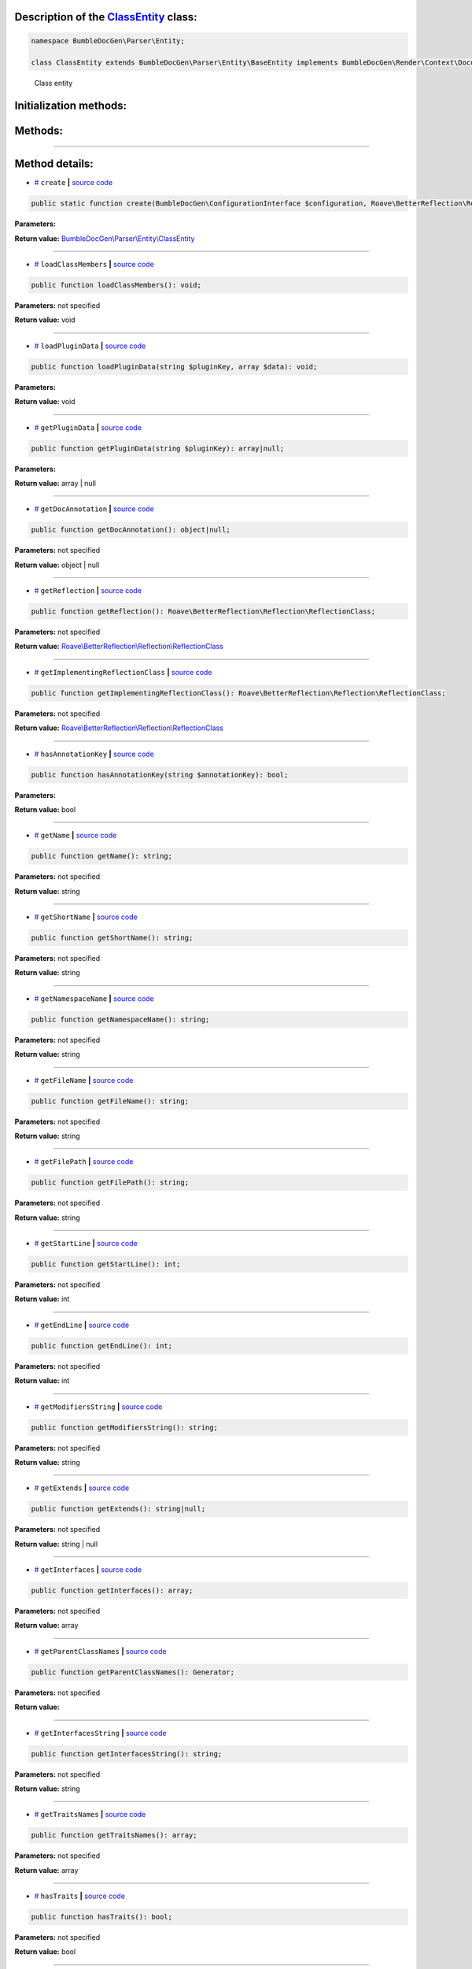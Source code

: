 .. raw:: html

 <embed> <a href="/docs/readme.rst">BumbleDocGen</a> <b>/</b> <a href="/docs/1.about/index.rst">About documentation generator</a> <b>/</b> <a href="/docs/1.about/map/index.rst">BumbleDocGen class map</a> <b>/</b> ClassEntity</embed>


Description of the `ClassEntity </BumbleDocGen/Parser/Entity/ClassEntity.php>`_ class:
-----------------------






.. code-block:: php

    namespace BumbleDocGen\Parser\Entity;

    class ClassEntity extends BumbleDocGen\Parser\Entity\BaseEntity implements BumbleDocGen\Render\Context\DocumentTransformableEntityInterface


..

        Class entity





Initialization methods:
-----------------------



.. raw:: html

  <ol>
                <li><a href="#mcreate">create</a> </li>
        </ol>

Methods:
-----------------------



.. raw:: html

  <ol>
                <li><a href="#mloadclassmembers">loadClassMembers</a> </li>
                <li><a href="#mloadplugindata">loadPluginData</a> </li>
                <li><a href="#mgetplugindata">getPluginData</a> </li>
                <li><a href="#mgetdocannotation">getDocAnnotation</a> </li>
                <li><a href="#mgetreflection">getReflection</a> </li>
                <li><a href="#mgetimplementingreflectionclass">getImplementingReflectionClass</a> </li>
                <li><a href="#mhasannotationkey">hasAnnotationKey</a> </li>
                <li><a href="#mgetname">getName</a> </li>
                <li><a href="#mgetshortname">getShortName</a> </li>
                <li><a href="#mgetnamespacename">getNamespaceName</a> </li>
                <li><a href="#mgetfilename">getFileName</a> </li>
                <li><a href="#mgetfilepath">getFilePath</a> </li>
                <li><a href="#mgetstartline">getStartLine</a> </li>
                <li><a href="#mgetendline">getEndLine</a> </li>
                <li><a href="#mgetmodifiersstring">getModifiersString</a> </li>
                <li><a href="#mgetextends">getExtends</a> </li>
                <li><a href="#mgetinterfaces">getInterfaces</a> </li>
                <li><a href="#mgetparentclassnames">getParentClassNames</a> </li>
                <li><a href="#mgetinterfacesstring">getInterfacesString</a> </li>
                <li><a href="#mgettraitsnames">getTraitsNames</a> </li>
                <li><a href="#mhastraits">hasTraits</a> </li>
                <li><a href="#mgetconstantentitycollection">getConstantEntityCollection</a> </li>
                <li><a href="#mgetpropertyentitycollection">getPropertyEntityCollection</a> </li>
                <li><a href="#mgetmethodentitycollection">getMethodEntityCollection</a> </li>
                <li><a href="#mgetdescription">getDescription</a> </li>
                <li><a href="#misenum">isEnum</a> </li>
        </ol>










--------------------




Method details:
-----------------------



.. _mcreate:

* `# <mcreate_>`_  ``create``   **|** `source code </BumbleDocGen/Parser/Entity/ClassEntity.php#L32>`_
.. code-block:: php

        public static function create(BumbleDocGen\ConfigurationInterface $configuration, Roave\BetterReflection\Reflector\Reflector $reflector, Roave\BetterReflection\Reflection\ReflectionClass $reflectionClass, BumbleDocGen\Parser\AttributeParser $attributeParser, bool $reloadCache = false): BumbleDocGen\Parser\Entity\ClassEntity;




**Parameters:**

.. raw:: html

    <table>
    <thead>
    <tr>
        <th>Name</th>
        <th>Type</th>
        <th>Description</th>
    </tr>
    </thead>
    <tbody>
            <tr>
            <td>$configuration</td>
            <td><a href='/docs/_Classes/ConfigurationInterface.rst'>BumbleDocGen\ConfigurationInterface</a></td>
            <td>-</td>
        </tr>
            <tr>
            <td>$reflector</td>
            <td><a href='/vendor/roave/better-reflection/src/Reflector/Reflector.php#L12'>Roave\BetterReflection\Reflector\Reflector</a></td>
            <td>-</td>
        </tr>
            <tr>
            <td>$reflectionClass</td>
            <td><a href='/vendor/roave/better-reflection/src/Reflection/ReflectionClass.php#L63'>Roave\BetterReflection\Reflection\ReflectionClass</a></td>
            <td>-</td>
        </tr>
            <tr>
            <td>$attributeParser</td>
            <td><a href='/docs/_Classes/AttributeParser.rst'>BumbleDocGen\Parser\AttributeParser</a></td>
            <td>-</td>
        </tr>
            <tr>
            <td>$reloadCache</td>
            <td>bool</td>
            <td>-</td>
        </tr>
        </tbody>
    </table>


**Return value:** `BumbleDocGen\\Parser\\Entity\\ClassEntity </docs/_Classes/ClassEntity\.rst>`_

________

.. _mloadclassmembers:

* `# <mloadclassmembers_>`_  ``loadClassMembers``   **|** `source code </BumbleDocGen/Parser/Entity/ClassEntity.php#L55>`_
.. code-block:: php

        public function loadClassMembers(): void;




**Parameters:** not specified


**Return value:** void

________

.. _mloadplugindata:

* `# <mloadplugindata_>`_  ``loadPluginData``   **|** `source code </BumbleDocGen/Parser/Entity/ClassEntity.php#L114>`_
.. code-block:: php

        public function loadPluginData(string $pluginKey, array $data): void;




**Parameters:**

.. raw:: html

    <table>
    <thead>
    <tr>
        <th>Name</th>
        <th>Type</th>
        <th>Description</th>
    </tr>
    </thead>
    <tbody>
            <tr>
            <td>$pluginKey</td>
            <td>string</td>
            <td>-</td>
        </tr>
            <tr>
            <td>$data</td>
            <td>array</td>
            <td>-</td>
        </tr>
        </tbody>
    </table>


**Return value:** void

________

.. _mgetplugindata:

* `# <mgetplugindata_>`_  ``getPluginData``   **|** `source code </BumbleDocGen/Parser/Entity/ClassEntity.php#L119>`_
.. code-block:: php

        public function getPluginData(string $pluginKey): array|null;




**Parameters:**

.. raw:: html

    <table>
    <thead>
    <tr>
        <th>Name</th>
        <th>Type</th>
        <th>Description</th>
    </tr>
    </thead>
    <tbody>
            <tr>
            <td>$pluginKey</td>
            <td>string</td>
            <td>-</td>
        </tr>
        </tbody>
    </table>


**Return value:** array | null

________

.. _mgetdocannotation:

* `# <mgetdocannotation_>`_  ``getDocAnnotation``   **|** `source code </BumbleDocGen/Parser/Entity/ClassEntity.php#L124>`_
.. code-block:: php

        public function getDocAnnotation(): object|null;




**Parameters:** not specified


**Return value:** object | null

________

.. _mgetreflection:

* `# <mgetreflection_>`_  ``getReflection``   **|** `source code </BumbleDocGen/Parser/Entity/ClassEntity.php#L137>`_
.. code-block:: php

        public function getReflection(): Roave\BetterReflection\Reflection\ReflectionClass;




**Parameters:** not specified


**Return value:** `Roave\\BetterReflection\\Reflection\\ReflectionClass </vendor/roave/better-reflection/src/Reflection/ReflectionClass\.php#L63>`_

________

.. _mgetimplementingreflectionclass:

* `# <mgetimplementingreflectionclass_>`_  ``getImplementingReflectionClass``   **|** `source code </BumbleDocGen/Parser/Entity/ClassEntity.php#L142>`_
.. code-block:: php

        public function getImplementingReflectionClass(): Roave\BetterReflection\Reflection\ReflectionClass;




**Parameters:** not specified


**Return value:** `Roave\\BetterReflection\\Reflection\\ReflectionClass </vendor/roave/better-reflection/src/Reflection/ReflectionClass\.php#L63>`_

________

.. _mhasannotationkey:

* `# <mhasannotationkey_>`_  ``hasAnnotationKey``   **|** `source code </BumbleDocGen/Parser/Entity/ClassEntity.php#L147>`_
.. code-block:: php

        public function hasAnnotationKey(string $annotationKey): bool;




**Parameters:**

.. raw:: html

    <table>
    <thead>
    <tr>
        <th>Name</th>
        <th>Type</th>
        <th>Description</th>
    </tr>
    </thead>
    <tbody>
            <tr>
            <td>$annotationKey</td>
            <td>string</td>
            <td>-</td>
        </tr>
        </tbody>
    </table>


**Return value:** bool

________

.. _mgetname:

* `# <mgetname_>`_  ``getName``   **|** `source code </BumbleDocGen/Parser/Entity/ClassEntity.php#L152>`_
.. code-block:: php

        public function getName(): string;




**Parameters:** not specified


**Return value:** string

________

.. _mgetshortname:

* `# <mgetshortname_>`_  ``getShortName``   **|** `source code </BumbleDocGen/Parser/Entity/ClassEntity.php#L157>`_
.. code-block:: php

        public function getShortName(): string;




**Parameters:** not specified


**Return value:** string

________

.. _mgetnamespacename:

* `# <mgetnamespacename_>`_  ``getNamespaceName``   **|** `source code </BumbleDocGen/Parser/Entity/ClassEntity.php#L162>`_
.. code-block:: php

        public function getNamespaceName(): string;




**Parameters:** not specified


**Return value:** string

________

.. _mgetfilename:

* `# <mgetfilename_>`_  ``getFileName``   **|** `source code </BumbleDocGen/Parser/Entity/ClassEntity.php#L167>`_
.. code-block:: php

        public function getFileName(): string;




**Parameters:** not specified


**Return value:** string

________

.. _mgetfilepath:

* `# <mgetfilepath_>`_  ``getFilePath``   **|** `source code </BumbleDocGen/Parser/Entity/ClassEntity.php#L172>`_
.. code-block:: php

        public function getFilePath(): string;




**Parameters:** not specified


**Return value:** string

________

.. _mgetstartline:

* `# <mgetstartline_>`_  ``getStartLine``   **|** `source code </BumbleDocGen/Parser/Entity/ClassEntity.php#L178>`_
.. code-block:: php

        public function getStartLine(): int;




**Parameters:** not specified


**Return value:** int

________

.. _mgetendline:

* `# <mgetendline_>`_  ``getEndLine``   **|** `source code </BumbleDocGen/Parser/Entity/ClassEntity.php#L183>`_
.. code-block:: php

        public function getEndLine(): int;




**Parameters:** not specified


**Return value:** int

________

.. _mgetmodifiersstring:

* `# <mgetmodifiersstring_>`_  ``getModifiersString``   **|** `source code </BumbleDocGen/Parser/Entity/ClassEntity.php#L188>`_
.. code-block:: php

        public function getModifiersString(): string;




**Parameters:** not specified


**Return value:** string

________

.. _mgetextends:

* `# <mgetextends_>`_  ``getExtends``   **|** `source code </BumbleDocGen/Parser/Entity/ClassEntity.php#L215>`_
.. code-block:: php

        public function getExtends(): string|null;




**Parameters:** not specified


**Return value:** string | null

________

.. _mgetinterfaces:

* `# <mgetinterfaces_>`_  ``getInterfaces``   **|** `source code </BumbleDocGen/Parser/Entity/ClassEntity.php#L229>`_
.. code-block:: php

        public function getInterfaces(): array;




**Parameters:** not specified


**Return value:** array

________

.. _mgetparentclassnames:

* `# <mgetparentclassnames_>`_  ``getParentClassNames``   **|** `source code </BumbleDocGen/Parser/Entity/ClassEntity.php#L242>`_
.. code-block:: php

        public function getParentClassNames(): Generator;




**Parameters:** not specified


**Return value:** 

________

.. _mgetinterfacesstring:

* `# <mgetinterfacesstring_>`_  ``getInterfacesString``   **|** `source code </BumbleDocGen/Parser/Entity/ClassEntity.php#L261>`_
.. code-block:: php

        public function getInterfacesString(): string;




**Parameters:** not specified


**Return value:** string

________

.. _mgettraitsnames:

* `# <mgettraitsnames_>`_  ``getTraitsNames``   **|** `source code </BumbleDocGen/Parser/Entity/ClassEntity.php#L266>`_
.. code-block:: php

        public function getTraitsNames(): array;




**Parameters:** not specified


**Return value:** array

________

.. _mhastraits:

* `# <mhastraits_>`_  ``hasTraits``   **|** `source code </BumbleDocGen/Parser/Entity/ClassEntity.php#L285>`_
.. code-block:: php

        public function hasTraits(): bool;




**Parameters:** not specified


**Return value:** bool

________

.. _mgetconstantentitycollection:

* `# <mgetconstantentitycollection_>`_  ``getConstantEntityCollection``   **|** `source code </BumbleDocGen/Parser/Entity/ClassEntity.php#L290>`_
.. code-block:: php

        public function getConstantEntityCollection(): BumbleDocGen\Parser\Entity\ConstantEntityCollection;




**Parameters:** not specified


**Return value:** `BumbleDocGen\\Parser\\Entity\\ConstantEntityCollection </docs/_Classes/ConstantEntityCollection\.rst>`_

________

.. _mgetpropertyentitycollection:

* `# <mgetpropertyentitycollection_>`_  ``getPropertyEntityCollection``   **|** `source code </BumbleDocGen/Parser/Entity/ClassEntity.php#L295>`_
.. code-block:: php

        public function getPropertyEntityCollection(): BumbleDocGen\Parser\Entity\PropertyEntityCollection;




**Parameters:** not specified


**Return value:** `BumbleDocGen\\Parser\\Entity\\PropertyEntityCollection </docs/_Classes/PropertyEntityCollection\.rst>`_

________

.. _mgetmethodentitycollection:

* `# <mgetmethodentitycollection_>`_  ``getMethodEntityCollection``   **|** `source code </BumbleDocGen/Parser/Entity/ClassEntity.php#L300>`_
.. code-block:: php

        public function getMethodEntityCollection(): BumbleDocGen\Parser\Entity\MethodEntityCollection;




**Parameters:** not specified


**Return value:** `BumbleDocGen\\Parser\\Entity\\MethodEntityCollection </docs/_Classes/MethodEntityCollection\.rst>`_

________

.. _mgetdescription:

* `# <mgetdescription_>`_  ``getDescription``   **|** `source code </BumbleDocGen/Parser/Entity/ClassEntity.php#L305>`_
.. code-block:: php

        public function getDescription(): string;




**Parameters:** not specified


**Return value:** string

________

.. _misenum:

* `# <misenum_>`_  ``isEnum``   **|** `source code </BumbleDocGen/Parser/Entity/ClassEntity.php#L311>`_
.. code-block:: php

        public function isEnum(): bool;




**Parameters:** not specified


**Return value:** bool

________


